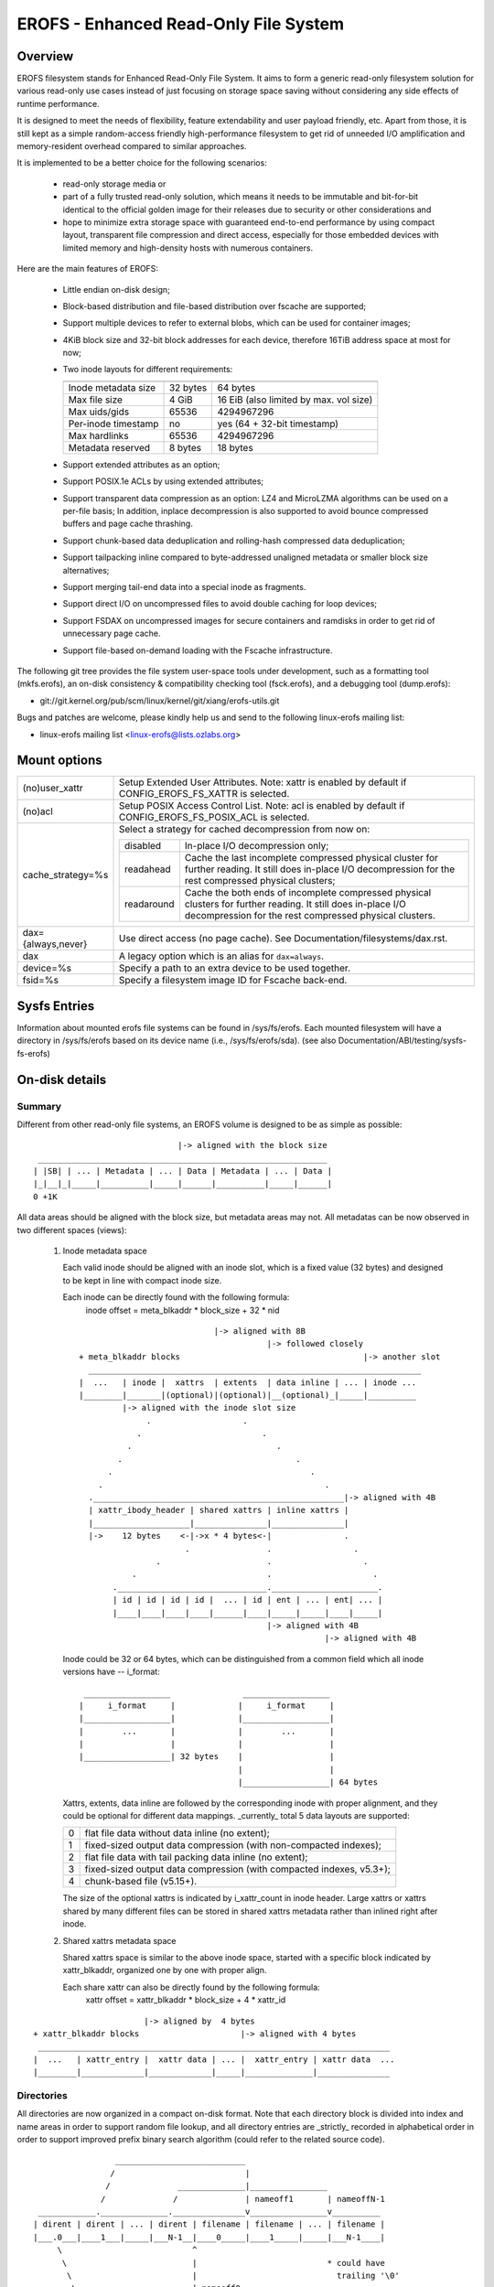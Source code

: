 .. SPDX-License-Identifier: GPL-2.0

======================================
EROFS - Enhanced Read-Only File System
======================================

Overview
========

EROFS filesystem stands for Enhanced Read-Only File System.  It aims to form a
generic read-only filesystem solution for various read-only use cases instead
of just focusing on storage space saving without considering any side effects
of runtime performance.

It is designed to meet the needs of flexibility, feature extendability and user
payload friendly, etc.  Apart from those, it is still kept as a simple
random-access friendly high-performance filesystem to get rid of unneeded I/O
amplification and memory-resident overhead compared to similar approaches.

It is implemented to be a better choice for the following scenarios:

 - read-only storage media or

 - part of a fully trusted read-only solution, which means it needs to be
   immutable and bit-for-bit identical to the official golden image for
   their releases due to security or other considerations and

 - hope to minimize extra storage space with guaranteed end-to-end performance
   by using compact layout, transparent file compression and direct access,
   especially for those embedded devices with limited memory and high-density
   hosts with numerous containers.

Here are the main features of EROFS:

 - Little endian on-disk design;

 - Block-based distribution and file-based distribution over fscache are
   supported;

 - Support multiple devices to refer to external blobs, which can be used
   for container images;

 - 4KiB block size and 32-bit block addresses for each device, therefore
   16TiB address space at most for now;

 - Two inode layouts for different requirements:

   =====================  ============  ======================================
                          compact (v1)  extended (v2)
   =====================  ============  ======================================
   Inode metadata size    32 bytes      64 bytes
   Max file size          4 GiB         16 EiB (also limited by max. vol size)
   Max uids/gids          65536         4294967296
   Per-inode timestamp    no            yes (64 + 32-bit timestamp)
   Max hardlinks          65536         4294967296
   Metadata reserved      8 bytes       18 bytes
   =====================  ============  ======================================

 - Support extended attributes as an option;

 - Support POSIX.1e ACLs by using extended attributes;

 - Support transparent data compression as an option:
   LZ4 and MicroLZMA algorithms can be used on a per-file basis; In addition,
   inplace decompression is also supported to avoid bounce compressed buffers
   and page cache thrashing.

 - Support chunk-based data deduplication and rolling-hash compressed data
   deduplication;

 - Support tailpacking inline compared to byte-addressed unaligned metadata
   or smaller block size alternatives;

 - Support merging tail-end data into a special inode as fragments.

 - Support direct I/O on uncompressed files to avoid double caching for loop
   devices;

 - Support FSDAX on uncompressed images for secure containers and ramdisks in
   order to get rid of unnecessary page cache.

 - Support file-based on-demand loading with the Fscache infrastructure.

The following git tree provides the file system user-space tools under
development, such as a formatting tool (mkfs.erofs), an on-disk consistency &
compatibility checking tool (fsck.erofs), and a debugging tool (dump.erofs):

- git://git.kernel.org/pub/scm/linux/kernel/git/xiang/erofs-utils.git

Bugs and patches are welcome, please kindly help us and send to the following
linux-erofs mailing list:

- linux-erofs mailing list   <linux-erofs@lists.ozlabs.org>

Mount options
=============

===================    =========================================================
(no)user_xattr         Setup Extended User Attributes. Note: xattr is enabled
                       by default if CONFIG_EROFS_FS_XATTR is selected.
(no)acl                Setup POSIX Access Control List. Note: acl is enabled
                       by default if CONFIG_EROFS_FS_POSIX_ACL is selected.
cache_strategy=%s      Select a strategy for cached decompression from now on:

		       ==========  =============================================
                         disabled  In-place I/O decompression only;
                        readahead  Cache the last incomplete compressed physical
                                   cluster for further reading. It still does
                                   in-place I/O decompression for the rest
                                   compressed physical clusters;
                       readaround  Cache the both ends of incomplete compressed
                                   physical clusters for further reading.
                                   It still does in-place I/O decompression
                                   for the rest compressed physical clusters.
		       ==========  =============================================
dax={always,never}     Use direct access (no page cache).  See
                       Documentation/filesystems/dax.rst.
dax                    A legacy option which is an alias for ``dax=always``.
device=%s              Specify a path to an extra device to be used together.
fsid=%s                Specify a filesystem image ID for Fscache back-end.
===================    =========================================================

Sysfs Entries
=============

Information about mounted erofs file systems can be found in /sys/fs/erofs.
Each mounted filesystem will have a directory in /sys/fs/erofs based on its
device name (i.e., /sys/fs/erofs/sda).
(see also Documentation/ABI/testing/sysfs-fs-erofs)

On-disk details
===============

Summary
-------
Different from other read-only file systems, an EROFS volume is designed
to be as simple as possible::

                                |-> aligned with the block size
   ____________________________________________________________
  | |SB| | ... | Metadata | ... | Data | Metadata | ... | Data |
  |_|__|_|_____|__________|_____|______|__________|_____|______|
  0 +1K

All data areas should be aligned with the block size, but metadata areas
may not. All metadatas can be now observed in two different spaces (views):

 1. Inode metadata space

    Each valid inode should be aligned with an inode slot, which is a fixed
    value (32 bytes) and designed to be kept in line with compact inode size.

    Each inode can be directly found with the following formula:
         inode offset = meta_blkaddr * block_size + 32 * nid

    ::

                                 |-> aligned with 8B
                                            |-> followed closely
     + meta_blkaddr blocks                                      |-> another slot
       _____________________________________________________________________
     |  ...   | inode |  xattrs  | extents  | data inline | ... | inode ...
     |________|_______|(optional)|(optional)|__(optional)_|_____|__________
              |-> aligned with the inode slot size
                   .                   .
                 .                         .
               .                              .
             .                                    .
           .                                         .
         .                                              .
       .____________________________________________________|-> aligned with 4B
       | xattr_ibody_header | shared xattrs | inline xattrs |
       |____________________|_______________|_______________|
       |->    12 bytes    <-|->x * 4 bytes<-|               .
                           .                .                 .
                     .                      .                   .
                .                           .                     .
            ._______________________________.______________________.
            | id | id | id | id |  ... | id | ent | ... | ent| ... |
            |____|____|____|____|______|____|_____|_____|____|_____|
                                            |-> aligned with 4B
                                                        |-> aligned with 4B

    Inode could be 32 or 64 bytes, which can be distinguished from a common
    field which all inode versions have -- i_format::

        __________________               __________________
       |     i_format     |             |     i_format     |
       |__________________|             |__________________|
       |        ...       |             |        ...       |
       |                  |             |                  |
       |__________________| 32 bytes    |                  |
                                        |                  |
                                        |__________________| 64 bytes

    Xattrs, extents, data inline are followed by the corresponding inode with
    proper alignment, and they could be optional for different data mappings.
    _currently_ total 5 data layouts are supported:

    ==  ====================================================================
     0  flat file data without data inline (no extent);
     1  fixed-sized output data compression (with non-compacted indexes);
     2  flat file data with tail packing data inline (no extent);
     3  fixed-sized output data compression (with compacted indexes, v5.3+);
     4  chunk-based file (v5.15+).
    ==  ====================================================================

    The size of the optional xattrs is indicated by i_xattr_count in inode
    header. Large xattrs or xattrs shared by many different files can be
    stored in shared xattrs metadata rather than inlined right after inode.

 2. Shared xattrs metadata space

    Shared xattrs space is similar to the above inode space, started with
    a specific block indicated by xattr_blkaddr, organized one by one with
    proper align.

    Each share xattr can also be directly found by the following formula:
         xattr offset = xattr_blkaddr * block_size + 4 * xattr_id

::

                           |-> aligned by  4 bytes
    + xattr_blkaddr blocks                     |-> aligned with 4 bytes
     _________________________________________________________________________
    |  ...   | xattr_entry |  xattr data | ... |  xattr_entry | xattr data  ...
    |________|_____________|_____________|_____|______________|_______________

Directories
-----------
All directories are now organized in a compact on-disk format. Note that
each directory block is divided into index and name areas in order to support
random file lookup, and all directory entries are _strictly_ recorded in
alphabetical order in order to support improved prefix binary search
algorithm (could refer to the related source code).

::

                  ___________________________
                 /                           |
                /              ______________|________________
               /              /              | nameoff1       | nameoffN-1
  ____________.______________._______________v________________v__________
 | dirent | dirent | ... | dirent | filename | filename | ... | filename |
 |___.0___|____1___|_____|___N-1__|____0_____|____1_____|_____|___N-1____|
      \                           ^
       \                          |                           * could have
        \                         |                             trailing '\0'
         \________________________| nameoff0
                             Directory block

Note that apart from the offset of the first filename, nameoff0 also indicates
the total number of directory entries in this block since it is no need to
introduce another on-disk field at all.

Chunk-based files
-----------------
In order to support chunk-based data deduplication, a new inode data layout has
been supported since Linux v5.15: Files are split in equal-sized data chunks
with ``extents`` area of the inode metadata indicating how to get the chunk
data: these can be simply as a 4-byte block address array or in the 8-byte
chunk index form (see struct erofs_inode_chunk_index in erofs_fs.h for more
details.)

By the way, chunk-based files are all uncompressed for now.

Data compression
----------------
EROFS implements fixed-sized output compression which generates fixed-sized
compressed data blocks from variable-sized input in contrast to other existing
fixed-sized input solutions. Relatively higher compression ratios can be gotten
by using fixed-sized output compression since nowadays popular data compression
algorithms are mostly LZ77-based and such fixed-sized output approach can be
benefited from the historical dictionary (aka. sliding window).

In details, original (uncompressed) data is turned into several variable-sized
extents and in the meanwhile, compressed into physical clusters (pclusters).
In order to record each variable-sized extent, logical clusters (lclusters) are
introduced as the basic unit of compress indexes to indicate whether a new
extent is generated within the range (HEAD) or not (NONHEAD). Lclusters are now
fixed in block size, as illustrated below::

          |<-    variable-sized extent    ->|<-       VLE         ->|
        clusterofs                        clusterofs              clusterofs
          |                                 |                       |
 _________v_________________________________v_______________________v________
 ... |    .         |              |        .     |              |  .   ...
 ____|____._________|______________|________.___ _|______________|__.________
     |-> lcluster <-|-> lcluster <-|-> lcluster <-|-> lcluster <-|
          (HEAD)        (NONHEAD)       (HEAD)        (NONHEAD)    .
           .             CBLKCNT            .                    .
            .                               .                  .
             .                              .                .
       _______._____________________________.______________._________________
          ... |              |              |              | ...
       _______|______________|______________|______________|_________________
              |->      big pcluster       <-|-> pcluster <-|

A physical cluster can be seen as a container of physical compressed blocks
which contains compressed data. Previously, only lcluster-sized (4KB) pclusters
were supported. After big pcluster feature is introduced (available since
Linux v5.13), pcluster can be a multiple of lcluster size.

For each HEAD lcluster, clusterofs is recorded to indicate where a new extent
starts and blkaddr is used to seek the compressed data. For each NONHEAD
lcluster, delta0 and delta1 are available instead of blkaddr to indicate the
distance to its HEAD lcluster and the next HEAD lcluster. A PLAIN lcluster is
also a HEAD lcluster except that its data is uncompressed. See the comments
around "struct z_erofs_vle_decompressed_index" in erofs_fs.h for more details.

If big pcluster is enabled, pcluster size in lclusters needs to be recorded as
well. Let the delta0 of the first NONHEAD lcluster store the compressed block
count with a special flag as a new called CBLKCNT NONHEAD lcluster. It's easy
to understand its delta0 is constantly 1, as illustrated below::

   __________________________________________________________
  | HEAD |  NONHEAD  | NONHEAD | ... | NONHEAD | HEAD | HEAD |
  |__:___|_(CBLKCNT)_|_________|_____|_________|__:___|____:_|
     |<----- a big pcluster (with CBLKCNT) ------>|<--  -->|
           a lcluster-sized pcluster (without CBLKCNT) ^

If another HEAD follows a HEAD lcluster, there is no room to record CBLKCNT,
but it's easy to know the size of such pcluster is 1 lcluster as well.

Since Linux v6.1, each pcluster can be used for multiple variable-sized extents,
therefore it can be used for compressed data deduplication.
